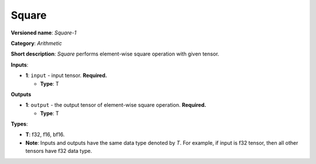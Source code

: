 .. SPDX-FileCopyrightText: 2020-2021 Intel Corporation
..
.. SPDX-License-Identifier: CC-BY-4.0

------
Square
------

**Versioned name**: *Square-1*

**Category**: *Arithmetic*

**Short description**: *Square* performs element-wise square operation with
given tensor.

**Inputs**:

* **1**: ``input`` - input tensor. **Required.**

  * **Type**: T

**Outputs**

* **1**: ``output`` - the output tensor of element-wise square operation.
  **Required.**

  * **Type**: T

**Types**:

* **T**: f32, f16, bf16.
* **Note**: Inputs and outputs have the same data type denoted by *T*. For
  example, if input is f32 tensor, then all other tensors have f32 data type.
